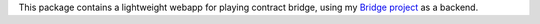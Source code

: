 This package contains a lightweight webapp for playing contract
bridge, using my `Bridge project <https://github.com/jasujm/bridge>`_
as a backend.
